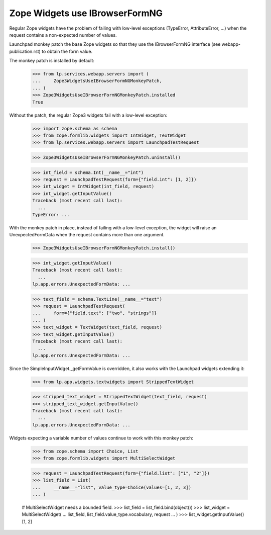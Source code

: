 Zope Widgets use IBrowserFormNG
===============================

Regular Zope widgets have the problem of failing with low-level
exceptions (TypeError, AttributeError, ...) when the request contains
a non-expected number of values.

Launchpad monkey patch the base Zope widgets so that they use
the IBrowserFormNG interface (see webapp-publication.rst) to obtain
the form value.

The monkey patch is installed by default:

    >>> from lp.services.webapp.servers import (
    ...     Zope3WidgetsUseIBrowserFormNGMonkeyPatch,
    ... )
    >>> Zope3WidgetsUseIBrowserFormNGMonkeyPatch.installed
    True

Without the patch, the regular Zope3 widgets fail with a low-level
exception:

    >>> import zope.schema as schema
    >>> from zope.formlib.widgets import IntWidget, TextWidget
    >>> from lp.services.webapp.servers import LaunchpadTestRequest

    >>> Zope3WidgetsUseIBrowserFormNGMonkeyPatch.uninstall()

    >>> int_field = schema.Int(__name__="int")
    >>> request = LaunchpadTestRequest(form={"field.int": [1, 2]})
    >>> int_widget = IntWidget(int_field, request)
    >>> int_widget.getInputValue()
    Traceback (most recent call last):
      ...
    TypeError: ...

With the monkey patch in place, instead of failing with a low-level
exception, the widget will raise an UnexpectedFormData when the request
contains more than one argument.

    >>> Zope3WidgetsUseIBrowserFormNGMonkeyPatch.install()

    >>> int_widget.getInputValue()
    Traceback (most recent call last):
      ...
    lp.app.errors.UnexpectedFormData: ...

    >>> text_field = schema.TextLine(__name__="text")
    >>> request = LaunchpadTestRequest(
    ...     form={"field.text": ["two", "strings"]}
    ... )
    >>> text_widget = TextWidget(text_field, request)
    >>> text_widget.getInputValue()
    Traceback (most recent call last):
      ...
    lp.app.errors.UnexpectedFormData: ...

Since the SimpleInputWidget._getFormValue is overridden, it also works
with the Launchpad widgets extending it:

    >>> from lp.app.widgets.textwidgets import StrippedTextWidget

    >>> stripped_text_widget = StrippedTextWidget(text_field, request)
    >>> stripped_text_widget.getInputValue()
    Traceback (most recent call last):
      ...
    lp.app.errors.UnexpectedFormData: ...

Widgets expecting a variable number of values continue to work
with this monkey patch:

    >>> from zope.schema import Choice, List
    >>> from zope.formlib.widgets import MultiSelectWidget

    >>> request = LaunchpadTestRequest(form={"field.list": ["1", "2"]})
    >>> list_field = List(
    ...     __name__="list", value_type=Choice(values=[1, 2, 3])
    ... )

    # MultiSelectWidget needs a bounded field.
    >>> list_field = list_field.bind(object())
    >>> list_widget = MultiSelectWidget(
    ...     list_field, list_field.value_type.vocabulary, request
    ... )
    >>> list_widget.getInputValue()
    [1, 2]

